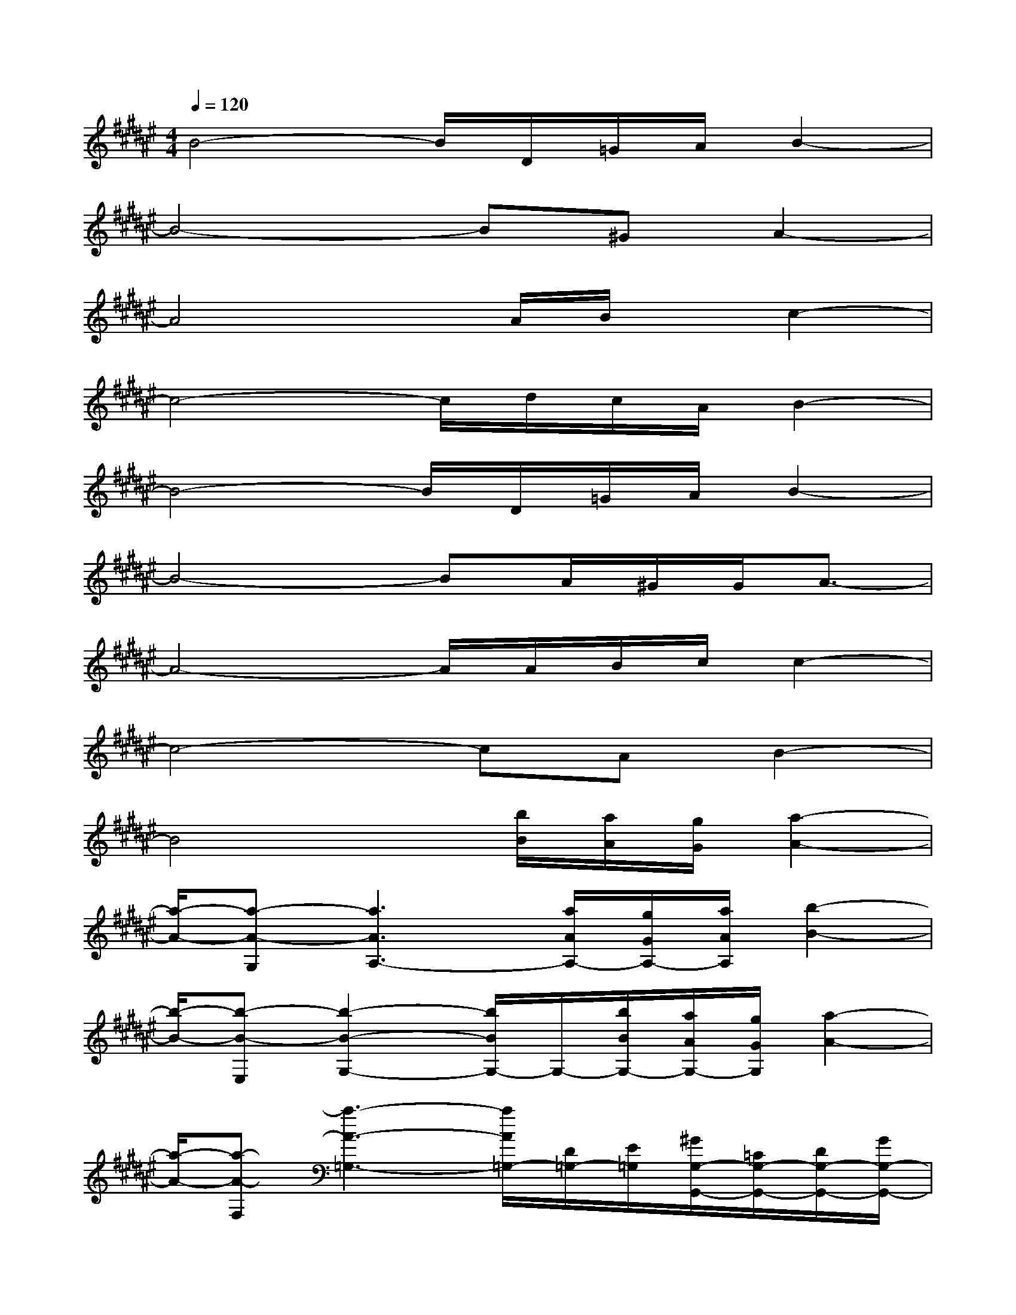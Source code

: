 X:1
T:
M:4/4
L:1/8
Q:1/4=120
K:F#%6sharps
V:1
B4-B/2D/2=G/2A/2B2-|
B4-B^GA2-|
A4x/2A/2B/2x/2c2-|
c4-c/2d/2c/2A/2B2-|
B4-B/2D/2=G/2A/2B2-|
B4-BA/2^G/2G/2A3/2-|
A4-A/2A/2B/2c/2c2-|
c4-cAB2-|
B4x/2[b/2B/2][a/2A/2][g/2G/2][a2-A2-]|
[a/2-A/2-][a-A-G,][a3A3A,3-][a/2A/2A,/2-][g/2G/2A,/2-][a/2A/2A,/2][b2-B2-]|
[b/2-B/2-][b-B-E,][b2-B2-G,2-][b/2B/2G,/2-]G,/2-[b/2B/2G,/2-][a/2A/2G,/2-][g/2G/2G,/2][a2-A2-]|
[a/2-A/2-][a-A-F,][a3-A3-=G,3-][a/2A/2=G,/2-][D/2=G,/2-][E/2=G,/2][^G/2G,/2-G,,/2-][=C/2G,/2-G,,/2-][D/2G,/2-G,,/2-][G/2G,/2-G,,/2-]|
[=c/2G,/2-G,,/2-][=C/2G,/2-G,,/2-][D/2G,/2G,,/2][G/2E,/2-E,,/2-][B,/2E,/2-E,,/2-][D/2E,/2-E,,/2-][G/2E,/2-E,,/2-][B/2E,/2-E,,/2-][B,/2-E,/2-E,,/2-][D/2B,/2E,/2E,,/2][G/2=E,/2-=E,,/2-][B,/2=E,/2-=E,,/2-][=E/2=E,/2-=E,,/2-][G/2=E,/2-=E,,/2-][B/2=E,/2-=E,,/2-][B,/2=E,/2-=E,,/2-]|
[=E/2=E,/2=E,,/2][^E/2D,/2-D,,/2-][A,/2D,/2-D,,/2-][D/2D,/2-D,,/2-][E/2D,/2-D,,/2-][A/2D,/2-D,,/2-][A,/2D,/2-D,,/2-][D/2D,/2D,,/2][G/2G,/2-G,,/2-][=C/2G,/2-G,,/2-][D/2G,/2-G,,/2-][G/2G,/2-G,,/2-][=c/2G,/2-G,,/2-][=C/2G,/2-G,,/2-][D/2G,/2G,,/2][G/2E,/2-E,,/2-]|
[B,/2E,/2-E,,/2-][D/2E,/2-E,,/2-][G/2E,/2-E,,/2-][B/2E,/2-E,,/2-][B,/2E,/2-E,,/2-][D/2E,/2E,,/2][G/2=E,/2-=E,,/2-][B,/2=E,/2-=E,,/2-][=E/2=E,/2-=E,,/2-][G/2=E,/2-=E,,/2-][B/2=E,/2-=E,,/2-][B,/2=E,/2-=E,,/2-][=E/2=E,/2=E,,/2][^E/2D,/2-D,,/2-][A,/2D,/2-D,,/2-][D/2D,/2-D,,/2-]|
[E/2D,/2-D,,/2-][A/2D,/2D,,/2][A,/2A,,/2][D/2=A,/2=A,,/2][G/2G,/2-G,,/2-][=C/2G,/2-G,,/2-][D/2G,/2-G,,/2-][G/2G,/2G,,/2][=c/2^A,/2-A,,/2-][=C/2A,/2-A,,/2-][D/2A,/2A,,/2][G/2E,/2-E,,/2-][B,/2E,/2-E,,/2-][D/2E,/2-E,,/2-][G/2E,/2E,,/2][B/2G,/2-G,,/2-]